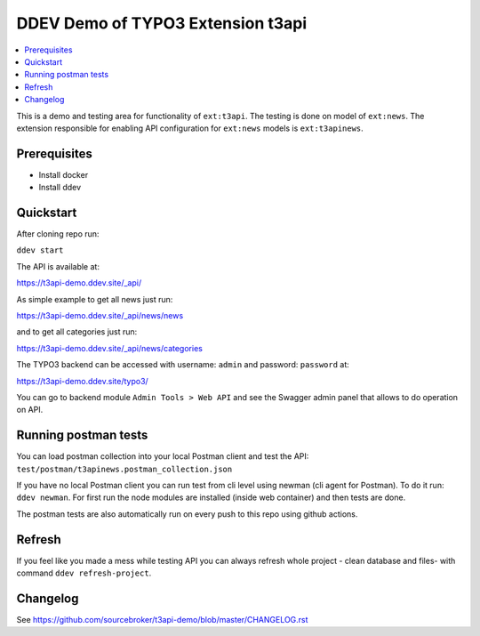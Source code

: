 DDEV Demo of TYPO3 Extension t3api
==================================

.. contents:: :local:

This is a demo and testing area for functionality of ``ext:t3api``. The testing is done on model of ``ext:news``.
The extension responsible for enabling API configuration for ``ext:news`` models is ``ext:t3apinews``.

Prerequisites
#############

* Install docker
* Install ddev

Quickstart
##########

After cloning repo run:

``ddev start``

The API is available at:

`https://t3api-demo.ddev.site/_api/ <https://t3api-demo.ddev.site/_api/>`_

As simple example to get all news just run:

`https://t3api-demo.ddev.site/_api/news/news <https://t3api-demo.ddev.site/_api/news/news>`_

and to get all categories just run:

`https://t3api-demo.ddev.site/_api/news/categories <https://t3api-demo.ddev.site/_api/news/categories>`_

The TYPO3 backend can be accessed with username: ``admin`` and password: ``password`` at:

`https://t3api-demo.ddev.site/typo3/ <https://t3api-demo.ddev.site/typo3/>`_

You can go to backend module ``Admin Tools > Web API`` and see the Swagger admin panel that allows to do operation on API.

Running postman tests
#####################

You can load postman collection into your local Postman client and test the API: ``test/postman/t3apinews.postman_collection.json``

If you have no local Postman client you can run test from cli level using newman (cli agent for Postman). To do it run: ``ddev newman``. For first run the node modules are installed (inside web container) and then tests are done.

The postman tests are also automatically run on every push to this repo using github actions.

Refresh
#######

If you feel like you made a mess while testing API you can always refresh whole project - clean database and files- with command ``ddev refresh-project``.

Changelog
#########

See https://github.com/sourcebroker/t3api-demo/blob/master/CHANGELOG.rst
